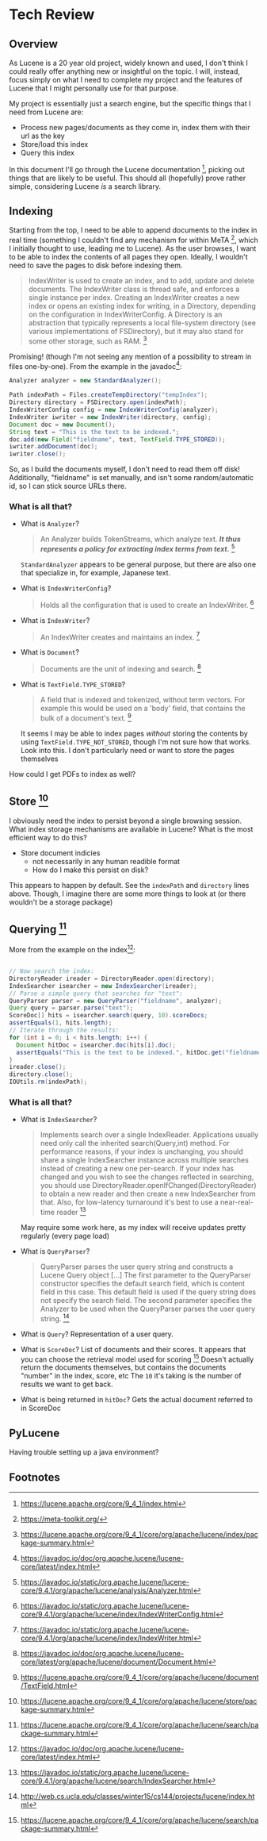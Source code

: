 #+PANDOC_VARIABLES: geometry:margin=1in

* Tech Review

** Overview

As Lucene is a 20 year old project, widely known and used, I don't think I could really offer anything
new or insightful on the topic. I will, instead, focus simply on what I need to complete my project and
the features of Lucene that I might personally use for that purpose.

My project is essentially just a search engine, but the specific things that I need from Lucene are:
 - Process new pages/documents as they come in, index them with their url as the key
 - Store/load this index
 - Query this index
In this document I'll go through the Lucene documentation [fn:doc], picking out things that
are likely to be useful. This should all (hopefully) prove rather simple, considering Lucene /is/ a search library. 

** Indexing 

Starting from the top, I need to be able to append documents to the index in real time (something I couldn't find
any mechanism for within MeTA [fn:meta], which I initially thought to use, leading me to Lucene). As the user browses,
I want to be able to index the contents of all pages they open. Ideally, I wouldn't need to save the pages to disk
before indexing them.

#+BEGIN_QUOTE
IndexWriter is used to create an index, and to add, update and delete documents. The IndexWriter class is thread safe, and enforces a single instance per index. Creating an IndexWriter creates a new index or opens an existing index for writing, in a Directory, depending on the configuration in IndexWriterConfig. A Directory is an abstraction that typically represents a local file-system directory (see various implementations of FSDirectory), but it may also stand for some other storage, such as RAM. [fn:indexing]
#+END_QUOTE

Promising! (though I'm not seeing any mention of a possibility to stream in files one-by-one). From the example
in the javadoc[fn:index]:

#+begin_src java
  Analyzer analyzer = new StandardAnalyzer();

  Path indexPath = Files.createTempDirectory("tempIndex");
  Directory directory = FSDirectory.open(indexPath);
  IndexWriterConfig config = new IndexWriterConfig(analyzer);
  IndexWriter iwriter = new IndexWriter(directory, config);
  Document doc = new Document();
  String text = "This is the text to be indexed.";
  doc.add(new Field("fieldname", text, TextField.TYPE_STORED));
  iwriter.addDocument(doc);
  iwriter.close();

#+end_src

So, as I build the documents myself, I don't need to read them off disk! Additionally, "fieldname" is set manually,
and isn't some random/automatic id, so I can stick source URLs there.

*** What is all that?
- What is ~Analyzer~?
  #+begin_quote
  An Analyzer builds TokenStreams, which analyze text. */It thus represents a policy for extracting index terms from text./* [fn:analyzer]
  #+end_quote
  ~StandardAnalyzer~ appears to be general purpose, but there are also one that specialize in, for example, Japanese text.

- What is ~IndexWriterConfig~?
  #+begin_quote
  Holds all the configuration that is used to create an IndexWriter. [fn:iwc]
  #+end_quote

- What is ~IndexWriter~?
  #+begin_quote
  An IndexWriter creates and maintains an index. [fn:iw]
  #+end_quote

- What is ~Document~?
  #+begin_quote
  Documents are the unit of indexing and search. [fn:document]
  #+end_quote

- What is ~TextField.TYPE_STORED~?
  #+begin_quote
  A field that is indexed and tokenized, without term vectors. For example this would be used on a 'body' field, that contains the bulk of a document's text. [fn:textfield]
  #+end_quote
  It seems I may be able to index pages /without/ storing the contents by using ~TextField.TYPE_NOT_STORED~, though I'm not sure how that works.
  Look into this. I don't particularly need or want to store the pages themselves

How could I get PDFs to index as well?

** Store [fn:storage]

I obviously need the index to persist beyond a single browsing session. What index storage mechanisms are
available in Lucene? What is the most efficient way to do this?
    - Store document indicies
        - not necessarily in any human readible format
        - How do I make this persist on disk?
This appears to happen by default. See the ~indexPath~ and ~directory~ lines above. Though, I imagine there are some
more things to look at (or there wouldn't be a storage package)

** Querying [fn:search]

More from the example on the index[fn:index]:

#+begin_src java

  // Now search the index:
  DirectoryReader ireader = DirectoryReader.open(directory);
  IndexSearcher isearcher = new IndexSearcher(ireader);
  // Parse a simple query that searches for "text":
  QueryParser parser = new QueryParser("fieldname", analyzer);
  Query query = parser.parse("text");
  ScoreDoc[] hits = isearcher.search(query, 10).scoreDocs;
  assertEquals(1, hits.length);
  // Iterate through the results:
  for (int i = 0; i < hits.length; i++) {
    Document hitDoc = isearcher.doc(hits[i].doc);
    assertEquals("This is the text to be indexed.", hitDoc.get("fieldname"));
  }
  ireader.close();
  directory.close();
  IOUtils.rm(indexPath);

#+end_src

*** What is all that?
- What is ~IndexSearcher~?
  #+begin_quote
  Implements search over a single IndexReader.
  Applications usually need only call the inherited search(Query,int) method. For performance reasons, if your index is unchanging, you should share a single IndexSearcher instance across multiple searches instead of creating a new one per-search. If your index has changed and you wish to see the changes reflected in searching, you should use DirectoryReader.openIfChanged(DirectoryReader) to obtain a new reader and then create a new IndexSearcher from that. Also, for low-latency turnaround it's best to use a near-real-time reader  [fn:isearcher]
  #+end_quote
  May require some work here, as my index will receive updates pretty regularly (every page load)

- What is ~QueryParser~?
  #+begin_quote
  QueryParser parses the user query string and constructs a Lucene Query object [...]
   The first parameter to the QueryParser constructor specifies the default search field, which is content field in this case. This default field is used if the query string does not specify the search field. The second parameter specifies the Analyzer to be used when the QueryParser parses the user query string. [fn:ucla]
  #+end_quote

- What is ~Query~?
  Representation of a user query.
  
- What is ~ScoreDoc~?
  List of documents and their scores. It appears that you can choose the retrieval model used for scoring [fn:search]
  Doesn't actually return the documents themselves, but contains the documents "number" in the index, score, etc
  The ~10~ it's taking is the number of results we want to get back.

- What is being returned in ~hitDoc~?
  Gets the actual document referred to in ScoreDoc

** PyLucene

Having trouble setting up a java environment?

** Footnotes
[fn:isearcher] https://javadoc.io/static/org.apache.lucene/lucene-core/9.4.1/org/apache/lucene/search/IndexSearcher.html 

[fn:textfield] https://lucene.apache.org/core/9_4_1/core/org/apache/lucene/document/TextField.html

[fn:iw] https://javadoc.io/static/org.apache.lucene/lucene-core/9.4.1/org/apache/lucene/index/IndexWriter.html

[fn:iwc] https://javadoc.io/static/org.apache.lucene/lucene-core/9.4.1/org/apache/lucene/index/IndexWriterConfig.html

[fn:analyzer] https://javadoc.io/static/org.apache.lucene/lucene-core/9.4.1/org/apache/lucene/analysis/Analyzer.html

[fn:hist] https://techmonitor.ai/technology/hardware/apache-lucene

[fn:ucla] http://web.cs.ucla.edu/classes/winter15/cs144/projects/lucene/index.html

[fn:meta] https://meta-toolkit.org/

[fn:doc] https://lucene.apache.org/core/9_4_1/index.html

[fn:demo] https://lucene.apache.org/core/9_4_1/demo/index.html

[fn:storage] https://lucene.apache.org/core/9_4_1/core/org/apache/lucene/store/package-summary.html

[fn:document] https://javadoc.io/doc/org.apache.lucene/lucene-core/latest/org/apache/lucene/document/Document.html

[fn:indexing] https://lucene.apache.org/core/9_4_1/core/org/apache/lucene/index/package-summary.html

[fn:index] https://javadoc.io/doc/org.apache.lucene/lucene-core/latest/index.html

[fn:search] https://lucene.apache.org/core/9_4_1/core/org/apache/lucene/search/package-summary.html
